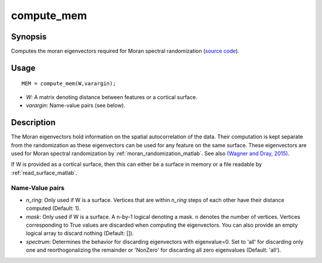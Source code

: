 .. _compute_mem_matlab:

==================
compute_mem
==================

------------------
Synopsis
------------------

Computes the moran eigenvectors required for Moran spectral randomization 
(`source code
<https://github.com/MICA-MNI/BrainSpace/blob/master/matlab/analysis_code/compute_mem.m>`_).

------------------
Usage
------------------

::

    MEM = compute_mem(W,varargin);

- *W*: A matrix denoting distance between features or a cortical surface. 
- *varargin*: Name-value pairs (see below). 

------------------ 
Description 
------------------ 

The Moran eigenvectors hold information on the spatial autocorrelation of the
data. Their computation is kept separate from the randomization as these
eigenvectors can be used for any feature on the same surface. These eigenvectors
are used for Moran spectral randomization by :ref:`moran_randomization_matlab`.
See also `(Wagner and Dray, 2015)
<https://besjournals.onlinelibrary.wiley.com/doi/full/10.1111/2041-210X.12407>`_.

If W is provided as a cortical surface, then this can either be a surface
in memory or a file readable by :ref:`read_surface_matlab`. 

Name-Value pairs
------------------
- *n_ring*: Only used if W is a surface. Vertices that are within `n_ring` steps of each other have their distance computed (Default: 1).
- *mask*: Only used if W is a surface. A n-by-1 logical denoting a mask. ``n`` denotes the number of vertices. Vertices corresponding to True values are discarded when computing the eigenvectors. You can also provide an empty logical array to discard nothing  (Default: []). 
- *spectrum*: Determines the behavior for discarding eigenvectors with eigenvalue=0. Set to 'all' for discarding only one and reorthogonalizing the remainder or 'NonZero' for discarding all zero eigenvalues (Default: 'all').  
